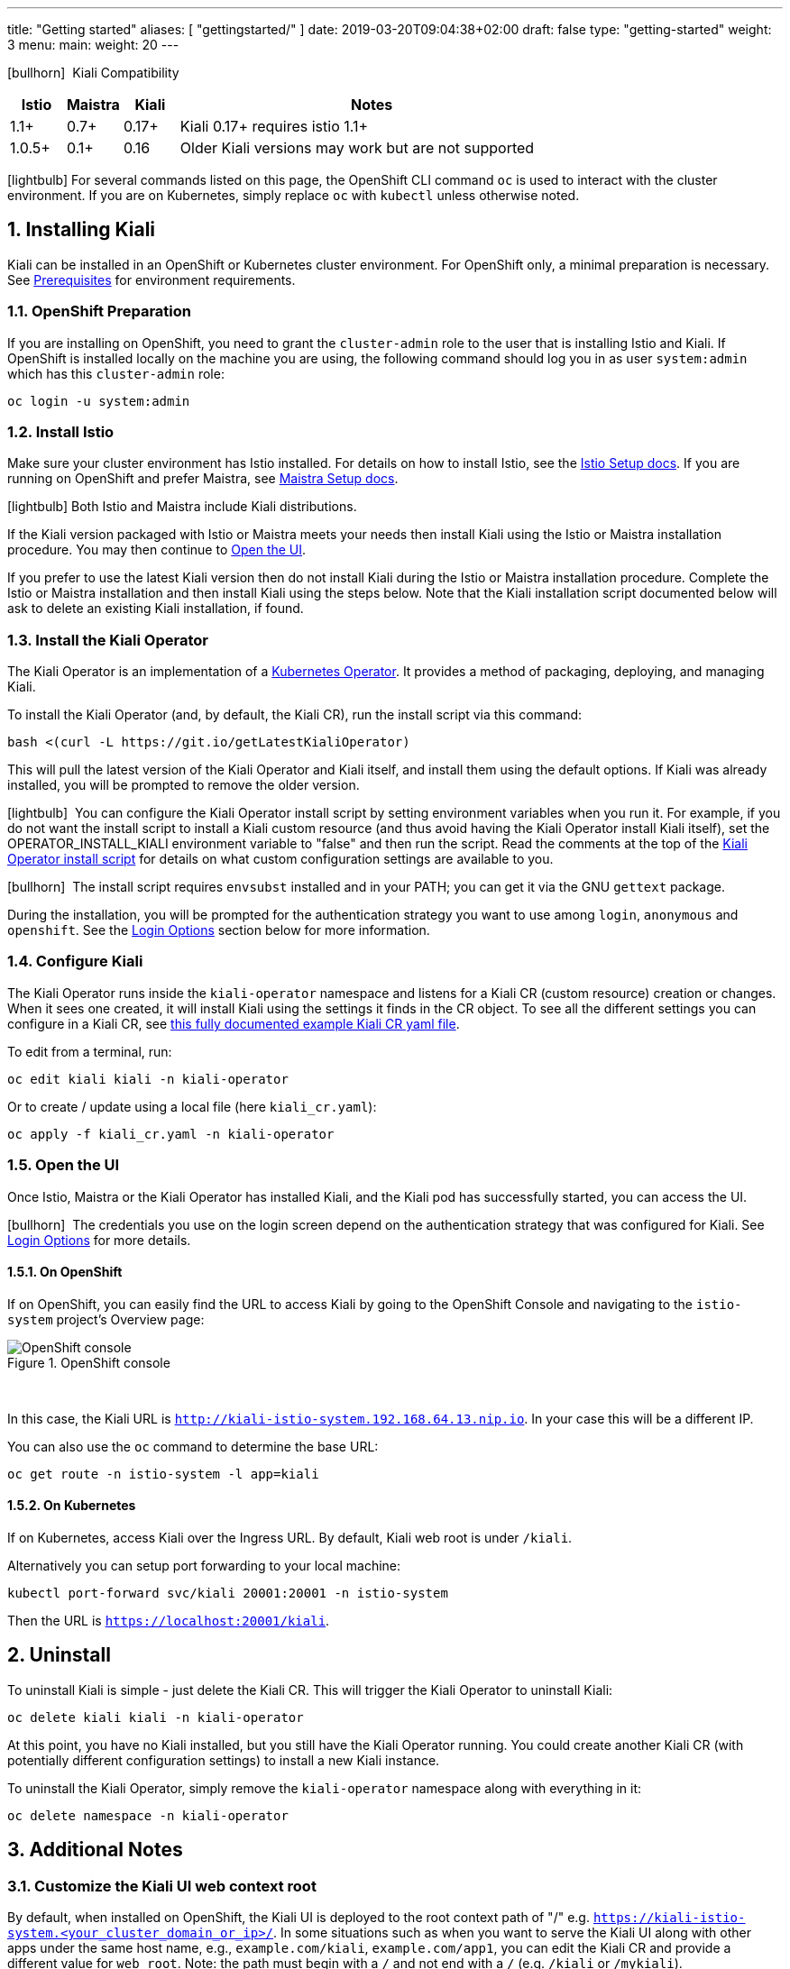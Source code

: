 ---
title: "Getting started"
aliases: [
    "gettingstarted/"
]
date: 2019-03-20T09:04:38+02:00
draft: false
type: "getting-started"
weight: 3
menu:
  main:
    weight: 20
---

:sectnums:
:toc: left
toc::[]
:toc-title: Kiali Getting Started Content
:keywords: Kiali Getting Started
:icons: font
:imagesdir: /images/gettingstarted/

icon:bullhorn[size=1x]{nbsp} Kiali Compatibility
[cols="10%,10%,10%,70%",options="header"]
|===
|Istio
|Maistra
|Kiali
|Notes

|1.1+
|0.7+
|0.17+
|Kiali 0.17+ requires istio 1.1+

|1.0.5+
|0.1+
|0.16
| Older Kiali versions may work but are not supported
|===

icon:lightbulb[size=1x]{nbsp}For several commands listed on this page, the OpenShift CLI command `oc` is used to interact with the cluster environment. If you are on Kubernetes, simply replace `oc` with `kubectl` unless otherwise noted.

== Installing Kiali

Kiali can be installed in an OpenShift or Kubernetes cluster environment. For OpenShift only, a minimal preparation is necessary.  See link:/documentation/prerequisites[Prerequisites] for environment requirements.

=== OpenShift Preparation

If you are installing on OpenShift, you need to grant the `cluster-admin` role to the user that is installing Istio and Kiali. If OpenShift is installed locally on the machine you are using, the following command should log you in as user `system:admin` which has this `cluster-admin` role:

[source,bash]
----
oc login -u system:admin
----

=== Install Istio

Make sure your cluster environment has Istio installed. For details on how to install Istio, see the link:https://istio.io/docs/setup/[Istio Setup docs].  If you are running on OpenShift and prefer Maistra, see link:https://maistra.io/docs/getting_started/install/[Maistra Setup docs].

icon:lightbulb[size=1x]{nbsp}Both Istio and Maistra include Kiali distributions.

If the Kiali version packaged with Istio or Maistra meets your needs then install Kiali using the Istio or Maistra installation procedure. You may then continue to link:#_open_the_ui[Open the UI].

If you prefer to use the latest Kiali version then do not install Kiali during the Istio or Maistra installation procedure. Complete the Istio or Maistra installation and then install Kiali using the steps below. Note that the Kiali installation script documented below will ask to delete an existing Kiali installation, if found.

=== Install the Kiali Operator

The Kiali Operator is an implementation of a link:https://coreos.com/operators/[Kubernetes Operator]. It provides a method of packaging, deploying, and managing Kiali.

To install the Kiali Operator (and, by default, the Kiali CR), run the install script via this command:

[source,bash]
----
bash <(curl -L https://git.io/getLatestKialiOperator)
----

This will pull the latest version of the Kiali Operator and Kiali itself, and install them using the default options. If Kiali was already installed, you will be prompted to remove the older version.

icon:lightbulb[size=1x]{nbsp} You can configure the Kiali Operator install script by setting environment variables when you run it. For example, if you do not want the install script to install a Kiali custom resource (and thus avoid having the Kiali Operator install Kiali itself), set the OPERATOR_INSTALL_KIALI environment variable to "false" and then run the script. Read the comments at the top of the link:https://github.com/kiali/kiali/blob/master/operator/deploy/deploy-kiali-operator.sh[Kiali Operator install script] for details on what custom configuration settings are available to you.

icon:bullhorn[size=1x]{nbsp} The install script requires `envsubst` installed and in your PATH; you can get it via the GNU `gettext` package.

During the installation, you will be prompted for the authentication strategy you want to use among `login`, `anonymous` and `openshift`.
See the link:#_login_options[Login Options] section below for more information.

=== Configure Kiali

The Kiali Operator runs inside the `kiali-operator` namespace and listens for a Kiali CR (custom resource) creation or changes. When it sees one created, it will install Kiali using the settings it finds in the CR object. To see all the different settings you can configure in a Kiali CR, see link:https://github.com/kiali/kiali/blob/master/operator/deploy/kiali/kiali_cr.yaml[this fully documented example Kiali CR yaml file].

To edit from a terminal, run:

[source,bash]
----
oc edit kiali kiali -n kiali-operator
----

Or to create / update using a local file (here `kiali_cr.yaml`):

[source,bash]
----
oc apply -f kiali_cr.yaml -n kiali-operator
----

=== Open the UI

Once Istio, Maistra or the Kiali Operator has installed Kiali, and the Kiali pod has successfully started, you can access the UI.

icon:bullhorn[size=2x]{nbsp} The credentials you use on the login screen depend on the authentication strategy that was configured for Kiali. See link:#_login_options[Login Options] for more details.

==== On OpenShift

If on OpenShift, you can easily find the URL to access Kiali by going to the OpenShift Console and navigating to the `istio-system` project's Overview page:

[#img-openshift]
.OpenShift console
image::os-console.png[OpenShift console]
{nbsp} +

In this case, the Kiali URL is `http://kiali-istio-system.192.168.64.13.nip.io`. In your case this will be a different IP.

You can also use the `oc` command to determine the base URL:

[source,bash]
----
oc get route -n istio-system -l app=kiali
----

==== On Kubernetes

If on Kubernetes, access Kiali over the Ingress URL. By default, Kiali web root is under `/kiali`.

Alternatively you can setup port forwarding to your local machine:

[source,bash]
----
kubectl port-forward svc/kiali 20001:20001 -n istio-system
----

Then the URL is `https://localhost:20001/kiali`.

== Uninstall

To uninstall Kiali is simple - just delete the Kiali CR. This will trigger the Kiali Operator to uninstall Kiali:

[source,bash]
----
oc delete kiali kiali -n kiali-operator
----

At this point, you have no Kiali installed, but you still have the Kiali Operator running. You could create another Kiali CR (with potentially different configuration settings) to install a new Kiali instance.

To uninstall the Kiali Operator, simply remove the `kiali-operator` namespace along with everything in it:

[source,bash]
----
oc delete namespace -n kiali-operator
----

== Additional Notes

=== Customize the Kiali UI web context root

By default, when installed on OpenShift, the Kiali UI is deployed to the root context path of "/" e.g. `https://kiali-istio-system.<your_cluster_domain_or_ip>/`. In some situations such as when you want to serve the Kiali UI along with other apps under the same host name, e.g., `example.com/kiali`, `example.com/app1`, you can edit the Kiali CR and provide a different value for `web_root`.  Note: the path must begin with a `/` and not end with a `/` (e.g. `/kiali` or `/mykiali`).

An example of custom web root:

[source,yaml]
----
server:
  web_root: /kiali
  ...
----

The above is actually the default when Kiali is installed on Kubernetes - so to access the Kiali UI on Kubernetes you access it at the root context path of "/kiali".

=== Login Options

Kiali supports three different login options.

*login*: This option allows a user to login into Kiali using a username and password. This is the default option if using Kubernetes.

*anonymous*: This option removes any login requirement. A user will not be presented the login page and will automatically have access to Kiali without having to present any credentials. 

*openshift*: If you have deployed Kiali on OpenShift you can use this option (this is the default option if using OpenShift). With this option users will log into Kiali using the OpenShift OAuth login. What users can access in Kiali will now be based on their user roles in OpenShift using the kubernetes RBAC.

icon:bullhorn[size=2x]{nbsp} Using the *anonymous* option will leave Kiali unsecured. Anyone who can access the console will have full access to Kiali. If you are using this option you will need to make sure that it is only available on a trusted network and that only trusted users can access it.

If `login` strategy is selected during the installation, a secret containing Kiali login credentials is required to be deployed along with Kiali. In this case, the install script will prompt you to enter a username and passphrase for the credentials that you want users to enter in order to log in successfully to Kiali. The install script will store those credentials in a secret that is deployed in the same namespace where Kiali is installed.

icon:bullhorn[size=1x]{nbsp} If you told the install script to not create a Kiali CR (and thus not have Kiali installed yet) via the OPERATOR_INSTALL_KIALI=false environment variable, you are responsible for creating this secret if you wish to install Kiali with the authentication strategy of "login". A secret is not required if your authentication strategy is not "login". The following command is a simple way to create a secret for Kiali whose username is "admin" and passphrase is "admin":
[source,bash]
----
oc create secret generic kiali -n istio-system --from-literal "username=admin" --from-literal "passphrase=admin"
----

For the `login` and `anonymous` login options, the content displayed in Kiali is based on the permissions of the Kiali service account. On Kubernetes, the Kiali service account has cluster wide access and will be able to display everything in the cluster. By default, in OpenShift the service account will also have access to everything in the cluster but this can be customized by following the link:#_reducing_permissions_in_openshift[instructions below].

For the `openshift` login option, the content displayed in Kiali is based on the permissions of the user who logged in via the OpenShift OAuth login page. This means that individual users will be shown different content based on their roles within OpenShift. See the link:#openshift_user_permissions[section] below for how to grant or remove a user's access to specific namespaces. 

The login option can be specified in the Kiali CR when installing Kiali. For instance, to use the `openshift` login option, the Kiali CR should contain the following in the `auth` section:

[source,yaml]
----
auth:
  strategy: openshift
----

[#openshift_user_permissions]
==== OpenShift User Permissions

If you are running with the `openshift` login option you will need to grant a user the 'kiali' role for them to be able to properly access a namespace in Kiali.

For instance, to grant the user 'developer' access to the 'myproject' namespace, you could run the following command:

[source,bash]
----
oc adm policy add-role-to-user kiali developer -n myproject
----

To remove the 'kiali' role from the user 'developer' in the 'myproject' namespace you can run the following command:

[source,bash]
----
oc adm policy remove-role-from-user kiali developer -n myproject
----

=== Reducing Permissions in OpenShift

By default, Kiali will run with its cluster role named `kiali`. It provides some read-write capabilities so Kiali can add, modify, or delete some service mesh resources to perform tasks such as adding and modifying Istio destination rules in any namespace.

If you prefer not to run Kiali with this read-write role across the cluster, it is possible to reduce these permissions to individual namespaces.

icon:lightbulb[size=1x]{nbsp} This only works for OpenShift since it can return a list of namespaces that a user has access to. Know how to make this work with Kubernetes? Awesome, please let us know in this https://issues.jboss.org/browse/KIALI-1675[issue].

The first thing you will need to do is to remove the cluster-wide permissions that are granted to Kiali by default:

[source,bash]
----
oc delete clusterrolebindings kiali
----

Then you will need to grant the `kiali` role in the namespace of your choosing:

[source,bash]
----
oc adm policy add-role-to-user kiali system:serviceaccount:istio-system:kiali-service-account -n ${NAMESPACE}
----

You can alternatively tell the Kiali Operator to install Kiali in "view only" mode (this does work for either OpenShift or Kubernetes). You do this by setting the `view_only_mode` to `true` in the Kiali CR:

[source,yaml]
----
deployment:
  view_only_mode: true
  ...
----

This allows Kiali to read service mesh resources found in the cluster, but it does not allow Kiali to add, modify, or delete them.

=== Cleaning Up If You Cannot Uninstall Kiali

In some unusual situations, you may notice you are unable to uninstall Kiali. For example, you may try to delete the istio-system namespace but the command to do so hangs. This may be because the Kiali Operator failed to successfully run its finalizer. When you get into a hung state, try this to see if it clears up the problem:

[source,bash]
----
oc patch kiali kiali -n kiali-operator -p '{"metadata":{"finalizers": []}}' --type=merge
----

If you happened to have installed the Kiali Operator (and more specifically the Kiali CR) in a different namespace, replace "kiali-operator" in the above command with the proper namespace where the Kiali CR is located.

